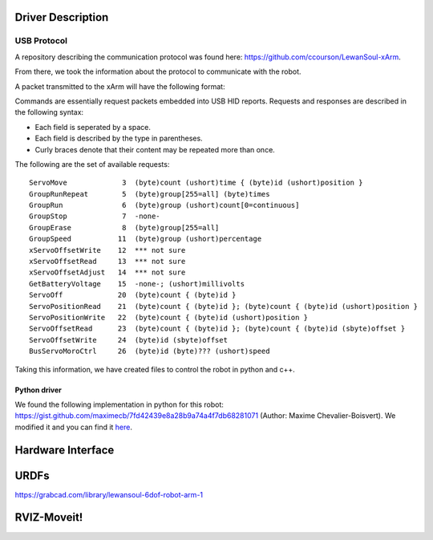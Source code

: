Driver Description 
==================

USB Protocol
------------

A repository describing the communication protocol was found here: https://github.com/ccourson/LewanSoul-xArm.

From there, we took the information about the protocol to communicate with the robot.

A packet transmitted to the xArm will have the following format:

.. raw:: html

    <table>
    <thead><tr><th></th><th>id</th><th>header</th><th>length</th><th>command</th><th>parameters</th></tr></thead>
    <tbody>
    <tr><td><b>Bytes</b></td><td align="middle">1</td><td align="middle">2</td><td align="middle">1</td><td align="middle">1</td><td align="middle">0 or more</td></tr>
    <tr><td><b>Comments</b></td><td>Any number.</td><td>Always 0x5555.</td><td>Here to end.</td><td>See <i>commands</i>.</td><td>See <i>commands</i>.</td></tr>
    </tbody>
    </table>


Commands are essentially request packets embedded into USB HID reports. Requests and responses are described in the following syntax:

* Each field is seperated by a space.
* Each field is described by the type in parentheses.
* Curly braces denote that their content may be repeated more than once.

The following are the set of available requests:

::

    ServoMove             3  (byte)count (ushort)time { (byte)id (ushort)position }
    GroupRunRepeat        5  (byte)group[255=all] (byte)times 
    GroupRun              6  (byte)group (ushort)count[0=continuous]
    GroupStop             7  -none-
    GroupErase            8  (byte)group[255=all]
    GroupSpeed           11  (byte)group (ushort)percentage
    xServoOffsetWrite    12  *** not sure
    xServoOffsetRead     13  *** not sure
    xServoOffsetAdjust   14  *** not sure
    GetBatteryVoltage    15  -none-; (ushort)millivolts
    ServoOff             20  (byte)count { (byte)id }
    ServoPositionRead    21  (byte)count { (byte)id }; (byte)count { (byte)id (ushort)position }
    ServoPositionWrite   22  (byte)count { (byte)id (ushort)position }
    ServoOffsetRead      23  (byte)count { (byte)id }; (byte)count { (byte)id (sbyte)offset }
    ServoOffsetWrite     24  (byte)id (sbyte)offset
    BusServoMoroCtrl     26  (byte)id (byte)??? (ushort)speed
    
Taking this information, we have created files to control the robot in python and c++.

Python driver
*************
We found the following implementation in python for this robot: https://gist.github.com/maximecb/7fd42439e8a28b9a74a4f7db68281071 (Author: Maxime Chevalier-Boisvert). We modified it and you can find it `here <https://github.com/diestra-ai/xArm_Lewansoul_ROS/blob/melodic-devel/xarm_hardware_interface/scripts/controller.py>`_.



Hardware Interface
==================

URDFs
=====
https://grabcad.com/library/lewansoul-6dof-robot-arm-1

RVIZ-Moveit!
============




